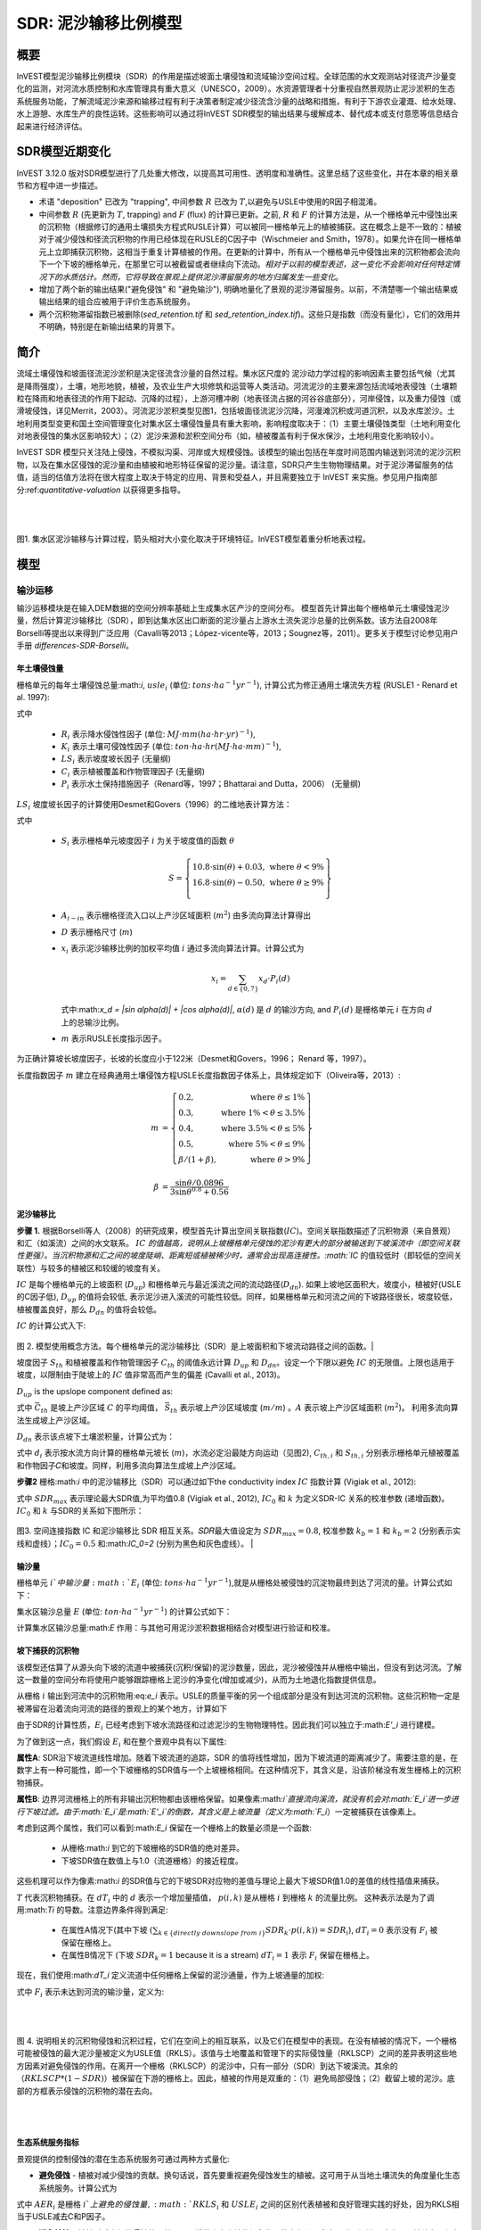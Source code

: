 ﻿.. _sdr:

****************************
SDR: 泥沙输移比例模型
****************************

概要
=======

InVEST模型泥沙输移比例模块（SDR）的作用是描述坡面土壤侵蚀和流域输沙空间过程。全球范围的水文观测站对径流产沙量变化的监测，对河流水质控制和水库管理具有重大意义（UNESCO，2009）。水资源管理者十分重视自然景观防止泥沙淤积的生态系统服务功能，了解流域泥沙来源和输移过程有利于决策者制定减少径流含沙量的战略和措施，有利于下游农业灌溉、给水处理、水上游憩、水库生产的良性运转。这些影响可以通过将InVEST SDR模型的输出结果与缓解成本、替代成本或支付意愿等信息结合起来进行经济评估。


SDR模型近期变化
===============================

InVEST 3.12.0 版对SDR模型进行了几处重大修改，以提高其可用性、透明度和准确性。这里总结了这些变化，并在本章的相关章节和方程中进一步描述。

* 术语 "deposition" 已改为 "trapping", 中间参数 :math:`R` 已改为 :math:`T`,以避免与USLE中使用的R因子相混淆。

* 中间参数 :math:`R` (先更新为 :math:`T`, trapping) and :math:`F` (flux) 的计算已更新。之前, :math:`R` 和 :math:`F` 的计算方法是，从一个栅格单元中侵蚀出来的沉积物（根据修订的通用土壤损失方程式RUSLE计算）可以被同一栅格单元上的植被捕获。这在概念上是不一致的：植被对于减少侵蚀和径流沉积物的作用已经体现在RUSLE的C因子中（Wischmeier and Smith，1978）。如果允许在同一栅格单元上立即捕获沉积物，这相当于重复计算植被的作用。在更新的计算中，所有从一个栅格单元中侵蚀出来的沉积物都会流向下一个下坡的栅格单元，在那里它可以被截留或者继续向下流动。*相对于以前的模型表述，这一变化不会影响对任何特定情况下的水质估计。然而，它将导致在景观上提供泥沙滞留服务的地方归属发生一些变化*。

* 增加了两个新的输出结果("避免侵蚀" 和 "避免输沙"), 明确地量化了景观的泥沙滞留服务。以前，不清楚哪一个输出结果或输出结果的组合应被用于评价生态系统服务。

* 两个沉积物滞留指数已被删除(*sed_retention.tif* 和 *sed_retention_index.tif*)。这些只是指数（而没有量化），它们的效用并不明确，特别是在新输出结果的背景下。


简介
============

流域土壤侵蚀和坡面径流泥沙淤积是决定径流含沙量的自然过程。集水区尺度的
泥沙动力学过程的影响因素主要包括气候（尤其是降雨强度），土壤，地形地貌，植被，及农业生产大坝修筑和运营等人类活动。河流泥沙的主要来源包括流域地表侵蚀（土壤颗粒在降雨和地表径流的作用下起动、沉降的过程），上游河槽冲刷（地表径流占据的河谷谷底部分），河岸侵蚀，以及重力侵蚀（或滑坡侵蚀，详见Merrit，2003）。河流泥沙淤积类型见图1，包括坡面径流泥沙沉降，河漫滩沉积或河道沉积，以及水库淤沙。土地利用类型变更和国土空间管理变化对集水区土壤侵蚀量具有重大影响，影响程度取决于：（1）主要土壤侵蚀类型（土地利用变化对地表侵蚀的集水区影响较大）；（2）泥沙来源和淤积空间分布（如，植被覆盖有利于保水保沙，土地利用变化影响较小）。

InVEST SDR 模型只关注陆上侵蚀，不模拟沟渠、河岸或大规模侵蚀。该模型的输出包括在年度时间范围内输送到河流的泥沙沉积物，以及在集水区侵蚀的泥沙量和由植被和地形特征保留的泥沙量。请注意，SDR只产生生物物理结果。对于泥沙滞留服务的估值，适当的估值方法将在很大程度上取决于特定的应用、背景和受益人，并且需要独立于 InVEST 来实施。参见用户指南部分:ref:`quantitative-valuation` 以获得更多指导。

|
|

.. figure:: ./sdr/sediment_budget.png

图1. 集水区泥沙输移与计算过程，箭头相对大小变化取决于环境特征。InVEST模型着重分析地表过程。


模型
=========

输沙运移
-----------------

输沙运移模块是在输入DEM数据的空间分辨率基础上生成集水区产沙的空间分布。
模型首先计算出每个栅格单元土壤侵蚀泥沙量，然后计算泥沙输移比（SDR），即到达集水区出口断面的泥沙量占上游水土流失泥沙总量的比例系数。该方法自2008年Borselli等提出以来得到广泛应用（Cavalli等2013；López-vicente等，2013；Sougnez等，2011）。更多关于模型讨论参见用户手册 `differences-SDR-Borselli`。



年土壤侵蚀量
^^^^^^^^^^^^^^^^

栅格单元的每年土壤侵蚀总量:math:`i`, :math:`usle_i` (单位: :math:`tons\cdot ha^{-1} yr^{-1}`), 计算公式为修正通用土壤流失方程 (RUSLE1 - Renard et al. 1997):

.. math:: usle_i=R_i\cdot K_i\cdot LS_i\cdot C_i\cdot P_i,
   :label: usle

式中

 * :math:`R_i` 表示降水侵蚀性因子 (单位: :math:`MJ\cdot mm (ha\cdot hr\cdot yr)^{-1})`,

 * :math:`K_i` 表示土壤可侵蚀性因子 (单位: :math:`ton\cdot ha\cdot hr (MJ\cdot ha\cdot mm)^{-1}`),

 * :math:`LS_i` 表示坡度坡长因子 (无量纲)

 * :math:`C_i` 表示植被覆盖和作物管理因子 (无量纲)

 * :math:`P_i` 表示水土保持措施因子（Renard等，1997；Bhattarai and Dutta，2006） (无量纲)

:math:`LS_i` 坡度坡长因子的计算使用Desmet和Govers（1996）的二维地表计算方法： 

.. math:: LS_i=S_i \frac{(A_{i-in}+D^2)^{m+1}-A_{i-in}^{m+1}}{D^{m+2}\cdot x_i^m\cdot (22.13)^m}
    :label: ls

式中

 * :math:`S_i` 表示栅格单元坡度因子 :math:`i` 为关于坡度值的函数 :math:`\theta`

   .. math::

      S = \left\{\begin{array}{lr}
        10.8\cdot\sin(\theta)+0.03, & \text{where } \theta < 9\% \\
        16.8\cdot\sin(\theta)-0.50, & \text{where } \theta \geq 9\% \\
        \end{array}\right\}


 * :math:`A_{i-in}` 表示栅格径流入口以上产沙区域面积 (:math:`m^2`) 由多流向算法计算得出

 * :math:`D` 表示栅格尺寸 (:math:`m`)

 * :math:`x_i` 表示泥沙输移比例的加权平均值 :math:`i` 通过多流向算法计算。计算公式为

   .. math:: x_i = \sum_{d\in{\{0,7\}}} x_d\cdot P_i(d)

   式中:math:`x_d = |\sin \alpha(d)| + |\cos \alpha(d)|`, :math:`\alpha(d)` 是 :math:`d` 的输沙方向, and :math:`P_i(d)` 是栅格单元 :math:`i` 在方向 :math:`d` 上的总输沙比例。

 * :math:`m` 表示RUSLE长度指示因子。


为正确计算坡长坡度因子，长坡的长度应小于122米（Desmet和Govers，1996；
Renard 等，1997）。

长度指数因子 :math:`m` 建立在经典通用土壤侵蚀方程USLE长度指数因子体系上，具体规定如下（Oliveira等，2013）:

.. math::

   \begin{align*}
   m &=  \left\{\begin{array}{lr}
      0.2, & \text{where } \theta \leq 1\% \\
      0.3, & \text{where } 1\% < \theta \leq 3.5\% \\
      0.4, & \text{where } 3.5\% < \theta \leq 5\% \\
      0.5, & \text{where } 5\% < \theta \leq 9\% \\
      \beta / (1 + \beta), & \text{where } \theta > 9\%
   \end{array}\right\} \\
   \\
   \beta &= \frac{\sin\theta / 0.0896}{3\sin\theta^{0.8} + 0.56}
   \end{align*}

泥沙输移比
^^^^^^^^^^^^^^^^^^^^^^^

**步骤 1.** 根据Borselli等人（2008）的研究成果，模型首先计算出空间关联指数(:math:`IC`)。空间关联指数描述了沉积物源（来自景观）和汇（如溪流）之间的水文联系。 :math:`IC` `的值越高，说明从上坡栅格单元侵蚀的泥沙有更大的部分被输送到下坡溪流中（即空间关联性更强）。当沉积物源和汇之间的坡度陡峭、距离短或植被稀少时，通常会出现高连接性。:math:`IC` 的值较低时（即较低的空间关联性）与较多的植被区和较缓的坡度有关。

:math:`IC` 是每个栅格单元的上坡面积 (:math:`D_{up}`) 和栅格单元与最近溪流之间的流动路径(:math:`D_{dn}`). 如果上坡地区面积大，坡度小，植被好(USLE的C因子低), :math:`D_{up}` 的值将会较低, 表示泥沙进入溪流的可能性较低。同样，如果栅格单元和河流之间的下坡路径很长，坡度较低，植被覆盖良好，那么 :math:`D_{dn}` 的值将会较低。

:math:`IC` 的计算公式入下:

.. math:: IC=\log_{10} \left(\frac{D_{up}}{D_{dn}}\right)
    :label: ic

.. figure:: ./sdr/connectivity_diagram.png

图 2. 模型使用概念方法。每个栅格单元的泥沙输移比（SDR）是上坡面积和下坡流动路径之间的函数。|

坡度因子 :math:`S_{th}` 和植被覆盖和作物管理因子 :math:`C_{th}` 的阈值永远计算 :math:`D_{up}` 和 :math:`D_{dn}`。设定一个下限以避免 :math:`IC` 的无限值。上限也适用于坡度，以限制由于陡坡上的 :math:`IC` 值非常高而产生的偏差 (Cavalli et al., 2013)。

.. math::
   :label: threshold_slope

   S_{th} = \left\{\begin{array}{lr}
        0.005, &\text{for } S<0.005\\
        S,     &\text{for } 0.005\leq S\leq 1\\
        1,     &\text{for } S>1
        \end{array}\right\}

.. math::
   :label: threshold_c

   C_{th} = \left\{\begin{array}{lr}
        0.001, & \text{for } C<0.001\\
        C,     & \text{otherwise}\\
        \end{array}\right\}

:math:`D_{up}` is the upslope component defined as:

.. math:: D_{up}=\bar{C}_{th}\bar{S}_{th}\sqrt{A}
    :label: d_up

式中 :math:`\bar{C}_{th}` 是坡上产沙区域 :math:`C` 的平均阈值， :math:`\bar{S}_{th}` 表示坡上产沙区域坡度 (:math:`m/m`) 。:math:`A` 表示坡上产沙区域面积 (:math:`m^2`)。 利用多流向算法生成坡上产沙区域。

:math:`D_{dn}` 表示该点坡下土壤淤积量，计算公式为：

.. math:: D_{dn}=\sum_i\frac{d_i}{C_{th, i} S_{th,i}}
    :label: d_dn

式中 :math:`d_i` 表示按水流方向计算的栅格单元坡长 (:math:`m`)，水流必定沿最陡方向运动（见图2), :math:`C_{th, i}` 和 :math:`S_{th, i}` 分别表示栅格单元植被覆盖和作物因子𝐶和坡度。同样，利用多流向算法生成坡上产沙区域。

**步骤2** 栅格:math:`i` 中的泥沙输移比（SDR）可以通过如下the conductivity index :math:`IC` 指数计算 (Vigiak et al., 2012):

.. math:: SDR_i = \frac{SDR_{max}}{1+\exp\left(\frac{IC_0-IC_i}{k}\right)}
    :label: sdr

式中 :math:`SDR_{max}` 表示理论最大SDR值,为平均值0.8 (Vigiak et al., 2012), :math:`IC_0` 和 :math:`k` 为定义SDR-IC 关系的校准参数 (递增函数)。 :math:`IC_0` 和 :math:`k` 与SDR的关系如下图所示：

.. figure:: ./sdr/ic0_k_effect.png

图3. 空间连接指数 IC 和泥沙输移比 SDR 相互关系。𝑆𝐷𝑅最大值设定为 :math:`SDR_{max}=0.8`, 校准参数 :math:`k_b=1` 和 :math:`k_b=2` (分别表示实线和虚线）；:math:`IC_0=0.5` 和:math:`IC_0=2` (分别为黑色和灰色虚线）。
|

输沙量
^^^^^^^^^^^^^^^

栅格单元 :math:`i`中输沙量 :math:`E_i` (单位: :math:`tons\cdot ha^{-1} yr^{-1}`),就是从栅格处被侵蚀的沉淀物最终到达了河流的量。计算公式如下：

.. math:: E_i=usle_i\cdot SDR_i
    :label: e_i

集水区输沙总量 :math:`E` (单位: :math:`ton\cdot ha^{-1} yr^{-1}`) 的计算公式如下：

.. math:: E=\sum_i E_i
    :label: e

计算集水区输沙总量:math:`E` 作用：与其他可用泥沙淤积数据相结合对模型进行验证和校准。

坡下捕获的沉积物
^^^^^^^^^^^^^^^^^^^^^^^^^^^

该模型还估算了从源头向下坡的流道中被捕获(沉积/保留)的泥沙数量，因此，泥沙被侵蚀并从栅格中输出，但没有到达河流。了解这一数量的空间分布将使用户能够跟踪栅格上泥沙的净变化(增加或减少)，从而为土地退化指数提供信息。

从栅格 :math:`i` 输出到河流中的沉积物用:eq:`e_i` 表示。USLE的质量平衡的另一个组成部分是没有到达河流的沉积物。这些沉积物一定是被滞留在沿着流向河流的路径的景观上的某个地方，计算如下

.. math:: E'_i=usle_i (1-SDR_i)
    :label: eprime

由于SDR的计算性质，:math:`E_i` 已经考虑到下坡水流路径和过滤泥沙的生物物理特性。因此我们可以独立于:math:`E'_i` 进行建模。

为了做到这一点，我们假设 :math:`E_i` 和在整个景观中具有以下属性:

**属性A**: SDR沿下坡流道线性增加。随着下坡流道的追踪，SDR 的值将线性增加，因为下坡流道的距离减少了。需要注意的是，在数字上有一种可能性，即一个下坡栅格的SDR值与一个上坡栅格相同。在这种情况下，其含义是，沿该阶梯没有发生栅格上的沉积物捕获。

**属性B**: 边界河流栅格上的所有非输出沉积物都由该栅格保留。如果像素:math:`i`直接流向溪流，就没有机会对:math:`E_i`进一步进行下坡过滤。由于:math:`E_i`是:math:`E'_i`的倒数，其含义是上坡流量（定义为:math:`F_i`）一定被捕获在该像素上。

考虑到这两个属性，我们可以看到:math:`E_i` 保留在一个栅格上的数量必须是一个函数:

 * 从栅格:math:`i` 到它的下坡栅格的SDR值的绝对差异。
 * 下坡SDR值在数值上与1.0（流道栅格）的接近程度。

这些机理可以作为像素:math:`i` 的SDR值与它的下坡SDR对应物的差值与理论上最大下坡SDR值1.0的差值的线性插值来捕获。

.. math:: dT_i=\frac{\left(\sum_{k \in \{directly\ downslope\ from\ i\}}SDR_k\cdot p(i,k)\right) - SDR_i}{1.0-SDR_i}
    :label: dti

:math:`T` 代表沉积物捕获。在 :math:`dT_i` 中的 :math:`d` 表示一个增加量插值， :math:`p(i,k)` 是从栅格 :math:`i` 到栅格 :math:`k` 的流量比例。 这种表示法是为了调用:math:`Ti` 的导数。注意边界条件得到满足:

 * 在属性A情况下(其中下坡 :math:`\left(\sum_{k \in \{directly\ downslope\ from\ i\}}SDR_k\cdot p(i,k)\right)=SDR_i`), :math:`dT_i=0` 表示没有 :math:`F_i` 被保留在栅格上。
 * 在属性B情况下 (下坡 :math:`SDR_k=1` because it is a stream) :math:`dT_i=1` 表示 :math:`F_i` 保留在栅格上。

现在，我们使用:math:`dT_i` 定义流道中任何栅格上保留的泥沙通量，作为上坡通量的加权:

.. math:: T_i=dT_i\cdot\left(\sum_{j\in\{pixels\ that\ drain\ to\ i\}}F_j \cdot p(i,j)\right)
    :label: ti

式中 :math:`F_i` 表示未达到河流的输沙量，定义为:

.. math:: F_i=(1-dT_i)\cdot(\left(\sum_{j\in\{pixels\ that\ drain\ to\ i\}} F_j \cdot p(i,j)\right) + E'_i)
    :label: fi

|  
|  

.. figure:: ./sdr/SDR_connectivity_indices.png
   :scale: 25 %

图 4. 说明相关的沉积物侵蚀和沉积过程，它们在空间上的相互联系，以及它们在模型中的表现。在没有植被的情况下，一个栅格可能被侵蚀的最大泥沙量被定义为USLE值（RKLS）。该值与土地覆盖和管理下的实际侵蚀量（RKLSCP）之间的差异表明这些地方因素对避免侵蚀的作用。在离开一个栅格（RKLSCP）的泥沙中，只有一部分（SDR）到达下坡溪流。其余的（:math:`RKLSCP*(1-SDR)`）被保留在下游的栅格上。因此，植被的作用是双重的：（1）避免局部侵蚀；（2）截留上坡的泥沙。底部的方框表示侵蚀的沉积物的潜在去向。

|  
|  

生态系统服务指标
^^^^^^^^^^^^^^^^^^^^^^^^^^^^

景观提供的控制侵蚀的潜在生态系统服务可通过两种方式量化: 

* **避免侵蚀** - 植被对减少侵蚀的贡献。换句话说，首先要重视避免侵蚀发生的植被。这可用于从当地土壤流失的角度量化生态系统服务。计算公式为

.. math:: AER_i = RKLS_i - USLE_i
    :label: aer_i

式中 :math:`AER_i` 是栅格 :math:`i`上避免的侵蚀量, :math:`RKLS_i` 和 :math:`USLE_i` 之间的区别代表植被和良好管理实践的好处，因为RKLS相当于USLE减去C和P因子。

* **避免输沙** - 植被对减少栅格侵蚀的贡献，以及捕获来自上坡的沉积物，使它们都不会向下进入河流。这也可以被认为是保留在栅格上的总沉积物。*避免输沙* 表示从下游角度考虑生态系统服务，计算为

.. math:: AEX_i = (RKLS_i - USLE_i) \cdot SDR_i + T_i
    :label: aex_i

式中 :math:`AEX_i` 是该栅格提供的总泥沙沉积量，包括栅格内侵蚀源和上坡侵蚀源。通过滞留这些沉积物，它有助于减少流向河流的沉积物。与*避免侵蚀*一样， :math:`RKLS_i` 和:math:`USLE_i` 之间的差异表示植被和良好管理实践的好处，并将其乘以泥沙输送比:math:`SDR_i` 量化了未进入河流的侵蚀量。最后，:math:`T_i` 是被滞留在栅格上的上坡沉积物量，也防止它进入河流。

有关这些指标的更多信息，请参见以下部分：ref:`evaluating_sed_ret_services`.


可选排水层
^^^^^^^^^^^^^^^^^^^^^^^^^^^^^^^^^^^
模型的径流分布是计算的径流图层和输入排水层(如果提供)的联合。
该模型通过阈值流量累积(TFA)值对流量累积栅格(**flow_accumulation.tif**)进行阈值处理，计算出一个径流图层(**stream.tif**): 


  .. math::
     :label: sdr_stream

     stream_{TFA,i} = \left\{\begin{array}{lr}
          1, & \text{if } flow\_accum_{i} \geq TFA \\
          0,     & \text{otherwise} \\
          \end{array}\right\}

如果提供了可选排水层，则模型包含它 (**stream_and_drainage.tif**):

  .. math:: stream_{drainage,i} = stream_{TFA,i} \text{  OR  } stream_{input,i}
     :label: stream_and_drainage

最终图层(:math:`stream_{TFA}`, 或 :math:`stream_{drainage}` 如果提供了可选排水层) 用于确定 :math:`d_i` (到河流的距离) 用于SDR计算。

受交通道路影响，天然河道有可能被迫改道，这些区域由地形地貌决定的空间连
接指数不能反映真实情况。比如，城市和道路附近的泥沙可能大多数会被降雨带进河道。可选的排水层表示与径流输沙相关的交通道路栅格，无论其具体位置（如，与水系的距离）。排水层栅格的处理方式同水系栅格图一致；即输沙运移过程在排水层停止，相应淤积的产沙量纳入输沙总量计算。

.. _sdr_defined_area:

指定产沙区域
^^^^^^^^^^^^^^^^^^^^^^^

SDR和其他几个模型输出是根据到河流的距离 (:math:`d_i`)定义的。因此，这些输出仅定义为流向地图上的河流的栅格(因此在河流的分水岭内)。没有引流到任何河流的栅格将在这些输出中具有NoData值。受影响的输出文件为: **d_dn.tif**, **ic.tif**, **e_prime.tif**, **sdr_factor.tif**, **sediment_deposition.tif**, **avoided_erosion.tif**, and **sed_export.tif**.

如果在这些输出中看到无法用输入中缺失的数据解释的NoData区域，很可能是因为它们在水文上没有与地图上的河流相连。如果您的DEM有错误，或地图边界没有扩展到足够远的范围以包括该流域的河流，或者如果您的阈值流量累积值过高，无法识别河流，就可能发生这种情况。您可以通过检查中间输出**what_drains_to_stream.tif**来确认这一点，该输出指示哪些栅格是河流。检查输出(**stream.tif**)，并确保它与现实世界中的河流尽可能紧密地对齐。有关更多信息，请参见本用户指南的:ref:`working-with-the-DEM` 部分。

**示例:** 下面是一个例子，说明阈值流量积累对确定范围的影响，在一个有多个流域，但在水文上没有连接的地区。在地图区域内，你可以看到一个从西北流向东南的连通的溪流网络，以及沿着地图右侧被切断的3条溪流。在下面的示例映射中，顶部显示河流(**stream.tif** 来自SDR的输出)，而底部显示SDR (**sdr_factor.tif**)。

在左列中，TFA值为100，表示左下和右上流域都存在河流。SDR栅格在所有定义输入的地方都有定义，除了右边缘的一小块不引流到任何流之外。

在右列中，TFA值为1000，右上角的分水岭中根本没有任何河流。因此，该分水岭中的像素不会引流到任何流，相应的SDR栅格在该区域中是未定义的(nas values of NoData)。

.. figure:: ./sdr/example_different_tfa_effects.png
   :scale: 50 %

图 5. 阈值流量累积参数对输出映射范围影响的示例。


限制
-----------

 * 模型使用通用土壤流失方程USLE（Renard等，1997）。USLE方程应用范围广 泛，其坡度因子计算预测建立在缓坡资料上，主要用来预测不同作物系统的片 蚀、沟蚀和沟间侵蚀而不能用来预测沟谷侵蚀，河岸侵蚀和重力侵蚀。Wilkinson 等（2014）对沟谷侵蚀和河岸侵蚀做了详细描述，并提供了可行的建模方法。大规模移动(滑坡)没有在模型中表示，但在某些地区或在某些土地使用变化(如道路建设)下，可能是一个重要的来源。

 * 推论一：对生态系统服务（及所有后效评价）的影响评价应当包括模型中不同 泥沙来源占泥沙收支平衡的相对比例(详见 :ref:`evaluating_sed_ret_services`).

 * 推论二： USLE方程作为针对美国地区土壤流失的经验公式，诸多研究案例证 明其在其他地区适用范围有限——即便是只针对片蚀和沟蚀（REF）。根据当地 实际情况，用户可以结合区域研究成果，通过适当调整R因子，K因子，C因子，P因子取值，修正模型土壤流失方程（Sougnez等，2011）

 * 模型结果受非物理参数k和IC0影响很大。许多关于InVEST模型使用的建模方法的最新研究（Cavalli等，2013；Lopez-vicente等，2013 Sougnez等，2011；Vigiak等，2012）提供了该参数的设置指导，但进行模型结果绝对值分析时，用户应该了解这个限制因素。

 * 使用简化模型和较少参数进行分析时，输出结果受大多数输入指标的影响非常 大。因在USLE方程的经验参数误差会对预测结果有很大影响。建议使用模型 敏感性分析，以便查明输入参数的置信区间如何影响研究结论。

.. _differences-SDR-Borselli:

InVEST泥沙输移比模型对Borselli等（2008）方法的改进
------------------------------------------------------------------------------------------------------

该InVEST的泥沙输移比 SDR模型基于水文过程空间联系过程概念， Borselli等人（2012）为此提出了相关参数。该方法优点是：所需参数较少，能够使用全球已有数据，且为空间直观描述。在对比研究中，Vigiak等（2012）认为该方法具有以下特点："（1）预测产沙过程的巨大进步，（2）易于实现和推广，（3）各尺度相互独立，（4）能够使用公式描述景观变量和地形学与沉积学空间联系概念之间的关系"。该方法也适用于预测土地利用变化影响（Jamshidi等，2013）。

InVEST模型和Borselli模型的主要区别如下： 

 * USLE方程的C因子作为权重系数（其它研究使用不同公式，例如，基于高分辨 率DEM数据的粗糙度指数（Cavalli等，2013））。

 * Borselli等使用的:math:`SDR_{max}` 参数设置为默认值0.8，以减少参数数量。Vigiak等（2012）提出:math:`SDR_{max}` 最大值应定义为比粗砂更细的表土土壤颗粒粒径(<1 mm)。

.. _evaluating_sed_ret_services:

生态系统减少泥沙淤积服务评价
======================================

生态系统减少泥沙淤积服务
---------------------------

为了评估你感兴趣地区的减少泥沙淤积服务，提供了两项结果: 

* **避免侵蚀** (avoided_erosion.tif) - 植被对减少侵蚀的贡献。换句话说，首先要重视不允许侵蚀发生的植被。这从当地土壤流失的角度表明了生态系统服务，例如，在表土保持很重要的农业地区。

* **避免输沙** (avoided_export.tif) - 植被对避免侵蚀的贡献，以及对来自上坡的沉积物的捕获，使它们都不会向下坡进入河流。这也可以被认为是保留在栅格上的总沉积物。*避免输沙* 表示从下游用水用户的角度来看的生态系统服务，他们将受益于将沉积物排除在他们用于饮用、水力发电或其他用途的河流之外。

*avoided_erosion.tif* 和 *avoided_export.tif* 指标可用于识别景观中捕获/保留泥沙的地方，这些地方支持当地土壤资源和下游水质。这些信息可以告知保护工作的重点在哪里，这样这些服务就可以保留到未来。然而，重要的是要注意，更多的侵蚀将保留在产生更多侵蚀的地方。因此，单纯地关注保护高保留区并不一定能解决首先产生侵蚀的地方。*USLE.tif* 输出可以通过显示流域中土壤流失最多的地方来补充这一点；*sed_export.tif* 输出显示了哪些区域向河流贡献了最多的泥沙。这些地点可能有助于目标恢复或改善土地管理。

如果您有与当前条件比较的场景，您也可以通过取场景与当前条件之间的泥沙*export*差来量化减少泥沙淤积服务。基于土地覆盖/气候等的变化，它量化了侵蚀到达河流的差异。这提供了一种评估下游用途(如水库和饮用水)影响的方法。

度量泥沙输移变化对人类福祉的生物物理学影响很大程度上取决于决策环境。土壤侵蚀，悬浮泥沙含量和泥沙沉积对同一小流域的不同人类群体可能同时产生积极和消极影响（Keeler等，2012）。举例来说： 

 * 水分和养分容持能力降低，导致土壤肥力下降
 * 市政饮用水供应的水处理成本提高
 * 湖水浑浊，景观娱乐价值降低
 * 总悬浮固体增加，影响人类健康和水生生物种群的分布
 * 水库淤泥，水电减产，清淤和管理成本增加减
 * 海港泥沙淤积，要求相应防淤减淤措施以维护港口功能

评估这项服务需要在景观中找到相关受益者，并将他们与有助于避免侵蚀或避免出口(或改变泥沙出口)的地方联系起来。举个例子，对于点受益者，如饮用水提取，一种方法是创建排水到该点位置的分水岭(使用:ref:`delineateit` 这样的工具)，然后在该分水岭内对避免的输出输出栅格(或泥沙输出的变化，如果使用场景)进行相加。参见Mandle等人(2015)和Mandle等人(2017)的两个使用这种方法的例子。

.. _quantitative-valuation:

定量评估
----------------------

关于为任何服务分配货币价值的一个重要注意事项是，估值应该只在经过校准和验证的模型输出上进行。否则，就不知道模型如何很好地表示感兴趣的区域，这可能导致对准确值的错误表示。如果没有对模型进行校准，就只能使用相对结果(如增加10%)，而不能使用绝对值(如1523吨，4.29万美元)。有关灵敏度测试和校准的更多信息，请参见下面章节:ref:`comparison_with_observations` 。


小流域尺度的泥沙滞留
^^^^^^^^^^^^^^^^^^^^^^^^^^^^^^^^^^^^^^^^^^^^

从估值的角度来看，一个重要的指标是不同场景的留存或输出的差异。对于泥沙滞留服务的定量评估，该模型提供了关于泥沙滞留在景观上的位置的空间信息，表明哪些区域从上坡滞留泥沙，并阻止其流入河流。同样，不同用户提供的场景提供的留沙量可以通过取场景和基线之间的输沙量差来与基线条件(或彼此)进行比较。出口的这种变化可以表示由于情景中所反映的可能的未来而导致的泥沙保留服务的变化。根据具体情况，这些留存结果可以按单一价值或非单一价值进行评估——关于评估方法的更多信息，请参阅下面的章节。

其他泥沙主要来源和淤积
^^^^^^^^^^^^^^^^^^^^^^^^^^^^^^^^^^^^^^^^

如模型适用范围所述，输沙量价值量评价分析中应当考虑其他泥沙来源和淤积情况（切沟侵蚀，河岸侵蚀和重力侵蚀）。某些生态系统中，其他来源的泥沙可能对坡面侵蚀过程有较大影响，但对最终汇入径流中的泥沙量影响不大。换句话说，如果两种情景的产沙量差别为50%，而沟蚀/沟间侵蚀占侵蚀总量的60%，那么避免水库泥沙淤积实际服务价值变化量为30%。

计算泥沙输移总量的复杂情况之一是气候条件和土地利用方式变化导致降雨时洪
峰流量变化，及其由此带来的沟蚀和河岸侵蚀程度变化。由于其他泥沙来源的变化幅度受地表状况影响相当大，因此其侵蚀发展方向同坡面侵蚀基本一致：水流较大导致更大的泥沙坡面运移，加剧沟道侵蚀和河岸侵蚀。因此，在进行不同情境对比时，绝对变化可以作为对特定的气候类型和土地利用变化总体影响评价下限。

:ref:`sdr_appendix2` 列出了模型中其他泥沙来源和淤积。

保沙使其不进入水库的价值和支付意愿方法 
^^^^^^^^^^^^^^^^^^^^^^^^^^^^^^^^^^^^^^^^^^^^^^^^^^^^^^^^^^^^^^^^^^^^^^^^^^^^^

如果使用较合理的清淤费用估算法或成本重置法，许多生态系统服务影响特别是泥沙淤积影响评价相对简单。在这种情况下，假定利益相关者可能支付的成本是泥沙生物物理参数的函数（如，悬浮沉积物的清淤处理成本更高）。但同时应当认识到，清淤费用估算方法或成本重置法建立在采取清淤措施对管理者是经济的假设前提下。例如，如果水库经营者认为泥沙沉积减少库容导致的经济损失小于疏浚泥沙沉积支付的费用，就不应当将全部沉积泥沙纳入疏浚单位成本计算。与之类似的还有饮用水供应影响计算，水体中悬浮沉积物增加必然导致水处理成本上升，或者需要使用替代水处理技术，由于清淤可以避免这类成本，应当算作泥沙清淤的经济效益。然而在某些背景下，私人用水者可以决定能够接受的河道泥沙含量比例，该比例以下不用产生额外水资源处理费用。这些私人用水者的经济条件可能较差，如果不支付处理费用，其经济损失上限可以使用成本重置法，而经
济损失与实际财政支出变化没有直接联系，这将进一步增加价值和支付意愿分析的复杂性。

注意事项：这种确定极限参数的方法完全能够满足初步评估不同经济收益来源重
要性的需求，也就是说使用最昂贵的方法对分析结果没有显著影响，因此没有必要使用改进的更详细的分析方法，如支付意愿调查法（消费者），或净收益变化评价（生产者）。但如果泥沙影响较大时，而相关行为人也并非必需采取减淤活动，应当使用支付意愿概念框架。现有的技术介绍，参考http://ecosystemvaluation.org/dollar_based.htm.

时间因素
^^^^^^^^^^^^^^^^^^^

经济和金融分析通常还是用多种折现方式体现货币、收益和资源利用的时间价值。 ―按最小计算‖的未来收益和成本比直接使用单签收益和成本的结果更精
确。使用经济和金融分析方法进行计算式还应当注意，SDR模型代表稳定状态条件下的影响，包括两层含义：第一，用户应当认识到进行影响评价时，收益需要一定时间才能达到稳定状态，而成本一直保持稳定状态；第二，使用年平均值表示如果涉及短期非线性成本或收益函数时，应当进行结果转化（有条件情况下），或将InVEST模型输出结果同其他统计分析相比较，表示重要的年内和年际变化。

数据需求
==========

.. note:: *所有空间输入必须具有完全相同的投影坐标系* (以米为单位), *而不是* 地理坐标系 (以度为单位).

.. note:: 栅格输入可能有不同的栅格大小，它们将被重新采样以匹配DEM的栅格大小。因此，所有模型结果都将具有与DEM相同的栅格大小。

.. - :investspec:`sdr.sdr workspace_dir`

.. - :investspec:`sdr.sdr results_suffix`

.. - :investspec:`sdr.sdr dem_path` 每个栅格单元对应一个高程值的GIS栅格数据集。加载的DEM数据应经过填洼，有研究区水文地质图条件下应进行流向分析和修正。为保证流向准确性，DEM数据范围应大于研究区范围。有关更多信息，请参见本用户指南的:ref:`working-with-the-DEM`。

.. - :investspec:`sdr.sdr erosivity_path` 暴雨的强度和持续时间越大，侵蚀潜力越大。

.. - :investspec:`sdr.sdr erodibility_path`

.. - :investspec:`sdr.sdr lulc_path`

.. - :investspec:`sdr.sdr watersheds_path`

..   Field:

..   - :investspec:`sdr.sdr watersheds_path.fields.ws_id`

.. - :investspec:`sdr.sdr biophysical_table_path`

..   Columns:

..   - :investspec:`sdr.sdr biophysical_table_path.columns.lucode`
..   - :investspec:`sdr.sdr biophysical_table_path.columns.usle_c`
..   - :investspec:`sdr.sdr biophysical_table_path.columns.usle_p`

.. - :investspec:`sdr.sdr threshold_flow_accumulation` 这个阈值直接影响到水文连通性的表达和泥沙输出结果:当水流路径到达河流时，泥沙截留停止，假设输出的泥沙到达汇水出口。仔细选择这个值是很重要的，这样建模的流才会尽可能接近现实。更多信息见 :ref:`sdr_appendix1` and :ref:`working-with-the-DEM` 。

.. - :investspec:`sdr.sdr k_param` This is :math:`k` in equation :eq:`sdr`. Default value: 2.
.. - :investspec:`sdr.sdr ic_0_param` This is :math:`IC_0` in equation :eq:`sdr`. Default value: 0.5.

.. - :investspec:`sdr.sdr sdr_max` This is :math:`SDR_{max}` in equation :eq:`sdr`. 栅格最大泥沙输移比由土壤质地决定。更确切地说，是指小于粗砂的表土土壤颗粒粒径（1000 𝜇m；Vigiak等，2012）。进一步分析中，该参数用于模型校准。默认值设为0.8。

.. - :investspec:`sdr.sdr l_max` Values of :math:`L` 超过这个值的将被阈值设置为默认值，它的默认值是122，但文献中的合理值将其置于122-333之间，参见Desmet和Govers, 1996和Renard等人，1997。

.. - :investspec:`sdr.sdr drainage_path` 表示通过工程设施与河流相连的栅格（如道路，排水管道等）。径流向水系移动过程中在这些"工程连接"栅格结束。


运行结果
--------------------
输出栅格的分辨率将与作为输入提供的DEM的分辨率相同。

* **[工作空间]** 文件夹:

    * **日志文件**: 模型每运行一次，输出文件夹（output）会自动生成一个txt文件。日志文件保存该次模型运行相关参数，并根据服务器，日期和时间，后缀命名。当与NatCap联系关于模型运行中的错误时，请包括参数日志。

    * **rkls.tif** (类型: 栅格; 单位: 吨/栅格单元): 未使用RKLS方程的C、P因子修正的现状土地利用类型每栅格单元潜在土壤侵蚀总量，等于裸地的土壤侵蚀量。

    * **sed_export.tif** (类型: 栅格; 单位: 吨/栅格单元): 从栅格单元进入河道的土壤侵蚀总量。 (Eq. :eq:`e_i`)

    * **sediment_deposition.tif** (类型: 栅格; 单位: 吨/栅格单元): 由于捕获的结果，上坡沉积在栅格中的沉积物总量(Eq. :eq:`ti`)

    * **stream.tif** (类型:栅格): 使用流量方向和流量累积(DEM和阈值流量累积)创建的河流网络。值1表示河流，值0表示非河流像素。将此层与现实世界的河流图进行比较，并调整阈值流累积，使该图与现实世界的流尽可能接近。更多信息参见 :ref:`working-with-the-DEM` 。

    * **stream_and_drainage.tif** (类型: 栅格): I如果提供了排水层，该栅格是该层与计算的流层的联合(Eq. :eq:`stream_and_drainage`). 值1表示河流，值0表示非河流像素。 

    * **usle.tif** (类型: 栅格; 单位: 吨/栅格单元): 根据USLE方程计算的现状土地利用类型每栅格单元潜在土壤侵蚀总量。 (Eq. :eq:`usle`)

    * **avoided_erosion.tif** (类型: 栅格; 单位: 吨/栅格单元): 植被对防止土壤侵蚀的贡献。 (Eq. :eq:`aer_i`)

    * **avoided_export.tif** (类型: 栅格; 单位: 吨/栅格单元): 植被对防止侵蚀进入河流所作的贡献这结合了局部/栅格上的沉积物保留和来自栅格上坡的侵蚀捕获。 (Eq. :eq:`aex_i`)

    * **watershed_results_sdr.shp**: 每个小流域生物物理参数表，相关字段如下：

        * **sed_export** (单位: 吨/流域): 每个小流域进入河道泥沙总量。应当与小流域出口沉沙量观测值相比较。小流域水文状况资料和片蚀贡献率有利于模型修正和校准。 (Eq. :eq:`e` 在流域面积上计算总和)

        * **usle_tot** (单位: 吨/流域): 根据USLE方程计算的每个小流域栅格单元潜在土壤侵蚀总量。 (Sum of USLE from :eq:`usle` over the watershed area)

        * **avoid_exp** (单位: 吨/流域): 流域内避免输出的总和。 (Sum of :math:`AEX_i` from :eq:`aex_i` over the watershed area)

        * **avoid_eros** (单位: 吨/流域): 流域内避免局部侵蚀的总和 (Sum of :math:`AER_i` from :eq:`aer_i` over the watershed area)

        * **sed_dep** (单位: 吨/流域): 在每个流域中，未进入河流的沉积物的总量。(Sum of :math:`T_i` from :eq:`ti` over the watershed area)

* **[Workspace]\\intermediate_outputs** folder:

    * **cp.tif**: :math:`C\cdot P` factor (Eq. :eq:`usle`), 通过生物物理表中的 *usle_c* 和 *usle_p* 映射到LULC 栅格上得到

    * **d_dn.tif**: 连通性指数的下坡系数 (Eq. :eq:`d_dn`)

    * **d_up.tif**: 连通性指数的上坡因子(Eq. :eq:`d_up`)

    * **e_prime.tif**: 沉积物下坡沉积，从一个给定的栅格没有到达河流的沉积物的数量 (Eq. :eq:`eprime`)

    * **f.tif**: 未到达河流的泥沙通量(Eq. :eq:`fi`)

    * **flow_accumulation.tif**: 流量积累，源于流向

    * **flow_direction.tif**: MFD流向。注意:不能直接解释栅格值。每个32位数由8个4位数组成。每个4位数字表示流入八个相邻栅格中的一个的流量比例。

    * **ic.tif**: 连通性指数(Eq. :eq:`ic`)

    * **ls.tif**: USLE的LS因子(Eq. :eq:`ls`)

    * **pit_filled_dem.tif**: 填洼后的DEM 

    * **s_accumulation.tif**: 由阈值斜率加权的流量累积。用于计算 *s_bar*.

    * **s_bar.tif**: 上坡贡献面积的平均阈值坡度 (:math:`\bar{S}_{th}` in eq. :eq:`d_up`)

    * **s_inverse.tif**: 阈值斜率的倒数(:math:`1/S_{th}` in eq. :eq:`d_dn`)

    * **sdr_factor.tif**: 泥沙输移比 (Eq. :eq:`sdr`)

    * **slope.tif**: 坡度以弧度为单位，由填洼DEM计算

    * **slope_threshold.tif**: 以弧度为单位的斜率，阈值不小于0.005，不大于1 (eq. :eq:`threshold_slope`)

    * **w_threshold.tif**: 覆盖管理因子阈值不小于0.001 (eq. :eq:`threshold_c`)

    * **w_accumulation.tif**: 由阈值覆盖管理因子加权的流量累积。用于计算 *w_bar*.

    * **w_bar.tif**: 上坡贡献面积的平均阈值覆盖管理因子 (:math:`\bar{C}_{th}` in eq. :eq:`d_up`)

    * **w.tif**: 通过将生物物理表中的*usle_c*映射到LULC栅格得到的覆盖管理因子

    * **what_drains_to_stream.tif**: 将栅格引到河流的映射。值为1意味着至少有一些来自该栅格的流到**stream.tif**中的河流中。值为0意味着它根本不会被流到**stream.tif**中的任何河流。

    * **weighted_avg_aspect.tif**: 按流向加权的平均相位 (:math:`x` in eq. :eq:`ls`)

    * **ws_inverse.tif**: 阈值覆盖管理系数的倒数乘以阈值斜率 (:math:`1/(C_{th} \cdot S_{th})` in eq. :eq:`d_dn`)

.. _comparison_with_observations:

模型预测与实际监测值比较
----------------------------

模型预测的产沙量(*sed_export.tif* 和*sed_export*)可与实测结果进行比较。应当采用水库泥沙淤积量计算，以及悬浮固体（TSS）总量或河流混浊度的时间序
列分析的方式，比较模型估计产沙量（sed_export）与水文站点观测值。使用水库泥沙淤积量进行比较时，衡量指标单位和InVEST模型一致（吨/年）。使用时间序列分析时，径流集中产沙数据应转换为全年均匀产沙数据（使用LOADEST和FLUX32可以实现该转换）。用于模型验证的泥沙加载时间序列应跨度相当长(最好至少10年)，以减弱年际变化的影响。时间序列也应该在一年中相对完整(没有明显的季节性数据空白)，以确保与全年总负载进行比较。

较大河流产沙量的全球数据集可从FAO网站获得: http://www.fao.org/nr/water/aquastat/sediment/index.stm
除此之外，全球产沙模型可用于
较大集水区的产沙量计算。相关文献综述参阅de Vente等(2013)。

对比SDR模型的预测结果的注意事项：进行预测值和观测值的比较时，请注意模
型仅代表沟蚀和沟间侵蚀，如简介中描述，泥沙输移计算应当还包括其他三种泥沙来源：切沟侵蚀，河岸侵蚀和重力侵蚀。应当明确上述特定侵蚀过程对给定流域景观的相对重要性，以确保模型分析结果符合实际情况。

如果在分析区域的河流上有水坝，它们就有可能保留泥沙，这样泥沙就不会到达研究区域的出口。在这种情况下，在比较模型结果与观测数据时，调整这种保留可能是有用的。关于在美国东北部的一项研究是如何做到这一点的例子，见Griffin等人2020。大坝截留方法在论文的附录中有描述，需要知道大坝的截留泥沙效率。

有关与观测结果比较和相关校准的更多详细信息，请参见Hamel等人(2015)。有关评估生态系统服务分析中的不确定性的一般指导，请参见Hamel & Bryant(2017)。

以下是将模型预测与实际监测值进行比较的一般步骤: 

1. 在你感兴趣的流域出口收集监测到的泥沙沉积数据，根据需要进行处理，并转换为吨/年的单位。

2. 对输入参数进行敏感性分析，确定哪些参数对建模结果影响最大。这通常是通过基于lulc的参数(如USLE C)和“全局”参数(如*IC0*和*k*)完成的。它也可能涉及空间输入，但这种做法不太常见。

例如，要对Borselli *k* 参数进行敏感性分析，您将进行多次模型运行，在+/-50%的范围内以10%的增量更改每次运行中*k*的值。(见Hamel et al(2015)的表1)。注意，这可能涉及到许多模型运行，因此编写流程脚本可能很有用。有关批处理InVEST模型运行的更多信息，请参阅本用户指南中的:ref:`invest_api` 一节。如果改变参数值对结果有很大的影响，那么模型对该参数很敏感，是调整校准的很好的备选。如果改变参数对结果几乎没有影响，则不需要将其包含在校准中。

3. 一旦确定了最敏感的参数，您可以选择使用其中一个进行校准，或者您可以选择进行另一组模型运行，其中在一个范围内调整了多个最敏感的参数。

4. 将每个模型运行的泥沙输出结果与监测数据进行比较，看看哪个参数值产生的泥沙输出值与监测值最接近。

如果您想对一些空间输入进行敏感性分析，可以对基线层进行调整，或者使用来自其他来源的层进行比较。例如，您可以尝试来自不同来源的多个dem，或者使用不同的降水来源来创建降雨侵蚀力栅格。

如果尽管进行了敏感性/校准过程，校准值仍然与观测数据存在不可接受的差异，该怎么办? 

* 记住，SDR模型只考虑了地表侵蚀，可能是其他沉积物来源在你的景观中占主导地位。更多信息请参见:ref:`sdr_appendix2`。

* 回顾模型输入的单位和监测值的单位，并确保它们都是正确的。

* 可能是SDR模型根本不适合您的场景。例如，USLE不能很好地捕捉非常陡峭的斜坡，因此，如果您的地区非常多山，您可能需要使用不同的模型来获得更准确的结果。


.. _sdr_appendix1:

附录 1:数据来源
========================

:ref:`Digital Elevation Model <dem>`
------------------------------------

:ref:`Land Use/Land Cover <lulc>`
---------------------------------

:ref:`Watersheds <watersheds>`
------------------------------

:ref:`Threshold Flow Accumulation <tfa>`
----------------------------------------

降水侵蚀性因子 (R)
----------------------------

由于经典法计算降雨侵蚀力R的降雨参数要求较苛刻，R的取值应当来源于可信度较高的公开资料。计算R通过取EI值的每年平均值，E表示降雨动能（单位 :math:`MJ\cdot ha^{-1}`），I30表示30分钟最大降雨强度（单位mm.hr-1）。Renard和Freimund对全球降雨量与降雨侵蚀力两者关系做了研究回顾（1994）。

降雨侵蚀力 R 通 用 计 算 公 式 参 考 FAO70 土壤公报（ Roose ， 1996 ）： http://www.fao.org/3/t1765e/t1765e0e.htm. 也有可能已经推导出特定地区或国家的R方程，因此值得进行文献搜索。

全球降雨侵蚀力地图(30弧-秒，赤道约1公里)可从欧盟委员会获得: https://esdac.jrc.ec.europa.eu/content/global-rainfall-erosivity.

美国地区的降雨侵蚀力R分布图可以从美国农业部（USDA）和国家环境保护局
（EPA）网站获得。美国农业部（USDA）改进通用土壤流失方程（RUSLE）说明书
(https://www3.epa.gov/npdes/pubs/ruslech2.pdf )包含每个区域降雨侵蚀性指数。使用该图件应现在GIS中建立线状图层，再转化为栅格图。注意单位换算：该值原为国际制单位，乘以17.02后单位转换为MJ.mm.(ha.h.yr)-1，详细转换方法参考美国农业部（USDA）改进通用土壤流失方程（RUSLE）说明书（Renard等，1997）。

国家环境保护局（EPA）相关数字地图： https://archive.epa.gov/esd/archive-nerl-esd1/web/html/wemap_mm_sl_rusle_r_qt.html. 图层为shapefile格式，也要转换为栅格图，并进行单位换算。

土壤可蚀性因子 (K)
--------------------

土壤可蚀性因子由土壤质地、土壤剖面、土壤有机碳和土壤渗透性决定。取值从
代表最疏松土壤70/100到代表最紧实土壤10/100（国际制）。直接测定土壤可蚀性在标准径流小区条件下进行，标准径流小区是22.2米长，沿斜坡方向坡度9%，三年内未种植任何作物。

土壤-地形数字化数据库计划（SOTER）也提供相关数： (https://data.isric.org:443/geonetwork/srv/eng/catalog.search). 他们提供了一些特定地区的土壤数据库，以及全球的土壤网格。
联合国粮农组织（FAO）还提供全球土壤数据，但精度比较粗糙: https://webarchive.iiasa.ac.at/Research/LUC/External-World-soil-database/HTML/, but it is rather coarse.

在美国，可从美国农业部的NRCS gSSURGO、SSURGO和gNATSGO数据库中免费获得土壤数据: https://www.nrcs.usda.gov/wps/portal/nrcs/main/soils/survey/geo/。他们还提供ArcGIS工具(SSURGO的土壤数据查看器和gNATSGO的土壤数据开发工具箱)，帮助将这些数据库处理成可被模型使用的空间数据。土壤数据开发工具箱是最容易使用的，如果您使用ArcGIS并需要处理美国土壤数据，强烈推荐使用它。

注意土壤可蚀性因子K为英制单位，乘以0.1317后转换为国际制单位 :math:`ton\cdot ha\cdot hr\cdot (ha\cdot MJ\cdot mm)^{-1}`，详细转换方法参考美国农业部（USDA）改进通用土壤流失方程（RUSLE）说明书（Renard等，1997）。


.. math:: K = \frac{2.1\cdot 10^{-4}(12-a)M^{1.14}+3.25(b-2)+2.5(c-3)}{759}
    :label: k

式中 K = 土壤可蚀性因子 (:math:`t\cdot ha\cdot hr\cdot (MJ\cdot mm\cdot ha)^{-1}`; M = (粉粒含量 (%) + 砂粒含量 (%))(100-粘粒含量 (%)) a = 土壤有机碳质量分数 (%) b = 土壤结构级别代码: (1)强度, (2)中度, (3) 轻微 (4)无结构 c = 剖面渗透率代码: (1)快速, (2)中等至快速, (3)中等, (4) 中等至缓慢, (5)缓慢和 (6)非常缓慢。

缺少土壤剖面渗透率和土壤结构数据时，土壤可蚀性因子K可以使用Wischmeier，
Johnson和Cross的方法（Roose，1996），即通过土壤质地和有机质含量计算。OMAFRA的情况说明书(http://www.omafra.gov.on.ca/english/engineer/facts/12-051.htm)中相关参数取值见下表:

.. csv-table::
  :file: sdr/soil_data.csv
  :header-rows: 1
  :name: OMAFRA Fact Sheet



**本表土壤可蚀性值(K)为美国常用单位，需按上述0.1317换算。** 值基于OMAFRA的情况说明。土壤质地分类可从粮农组织土壤描述指南中得出 (FAO, 2006, 图 4)。

水体不属于任何土地利用类型，其土壤可蚀性因子K取值为0，即假设水体中无土
壤侵蚀。

土壤地图也可能在非水体的地方有空(如冰川)。在这里，看看土地覆盖地图，看看正在发生的景观。如果它是一个不太可能发生侵蚀的地方(如岩石露头)，则可以使用0值。然而，如果该区域似乎应该有土壤数据，您可以使用最近的GIS功能，或手动将这些区域设置为缺失数据周围的主要土壤类型。


P 和 C 系数
--------------------
水土保持措施因子P，表示等高耕作，条带种植或修筑梯田等坡面侵蚀控制措
施。植被覆盖和管理因子C表示特定作物类型，以及耕地撂荒的相关管理活动。在线查询P、C因子参考:

 * 美国农业部USDA: RUSLE手册 (Renard等, 1997)

 * OMAFRA: USLE情况说明书 http://www.omafra.gov.on.ca/english/engineer/facts/12-051.htm

 * 联合国粮农组织：http://www.fao.org/3/T1765E/t1765e0c.htm

模型校准参数 :math:`IC_0` 和 :math:`k_b`
---------------------------------------------------

:math:`IC_0` 和 :math:`k_b` 是定义水文过程空间连接指数和泥沙输移比（SDR）关系的校准参数。Vigiak等（2012）等人的研究表明:math:`IC_0` 取值与流域景观无关，因此模型结果受:math:`k_b` 影响更大C0。关于泥沙动力学建模有助于理解水文过程的空间联系性，有助于该指南的完善。与此同时，也建议使用其他研究学者（Jamshidi等，2013）的参数值( :math:`IC_0` =0.5 and :math:`k_b` =2)，:math:`k_b` 仅用于模型校准（Vigiak等，2012）。

有关敏感性分析和校准的更多详细信息，参见Hamel等人 (2015)。

.. _sdr_appendix2:

附录 2: 水库泥沙的其他主要来源和淤积
======================================================================

InVEST模型主要针对片流侵蚀的泥沙输移，忽略其他泥沙来源和淤积（如，切沟
侵蚀，河岸冲刷与沉积，滑坡，河道沉积等）及其相对应的评价方法。在泥沙输移和计算中添加这些参考要素要求理解区域泥沙动力学过程，并且超出了生态系统服务评估的范围。河道沉积通用公式和沟谷侵蚀过程公式仍旧是研究热点，研究人员仍旧继续进行代表水文过程中存在的较大不确定因素的系统识别（Hughes和Prosser，2003；Wilkinson等，2014）。在估计其他泥沙来源和沉积相对重要性时使用当地相关研究成果，是优化相关评价的可行方法。

.. csv-table::
  :file: sdr/sources_sinks.csv
  :header-rows: 1
  :name: Sources and Sinks of Sediment

如果你对沉积物沉积或侵蚀的水流过程建模感兴趣，可参考CASCADE (Schmitt 2016)或(Czuba 2018)。这两种建模框架都是开源的，如果您对整个河流网络感兴趣，它们是很好的选择。如果您对较小河道段的沉积/侵蚀更感兴趣，可以选择BASEMENT (https://basement.ethz.ch/)。


参考文献
==========

Bhattarai, R., Dutta, D., 2006. Estimation of Soil Erosion and Sediment Yield Using GIS at Catchment Scale. Water Resour. Manag. 21, 1635–1647.

Borselli, L., Cassi, P., Torri, D., 2008. Prolegomena to sediment and flow connectivity in the landscape: A GIS and field numerical assessment. Catena 75, 268–277.

Cavalli, M., Trevisani, S., Comiti, F., Marchi, L., 2013. Geomorphometric assessment of spatial sediment connectivity in small Alpine catchments. Geomorphology 188, 31–41.

Czuba, J.A., 2018. A Lagrangian framework for exploring complexities of mixed-size sediment transport in gravel-bedded river networks. Geomorphology 321, 146–152. https://doi.org/10.1016/j.geomorph.2018.08.031

Desmet, P.J.J., Govers, G., 1996. A GIs procedure for automatically calculating the USLE LS factor on topographically complex landscape units. J. Soi 51, 427–433.

De Vente J, Poesen J, Verstraeten G, Govers G, Vanmaercke M, Van Rompaey, A., Boix-Fayos C., 2013. Predicting soil erosion and sediment yield at regional scales: Where do we stand? Earth-Science Rev. 127 16–29

FAO, 2006. Guidelines for soil description - Fourth edition. Rome, Italy.

Griffin, R., Vogl, A., Wolny, S., Covino, S., Monroy, E., Ricci, H., Sharp, R., Schmidt, C., Uchida, E., 2020. "Including Additional Pollutants into an Integrated Assessment Model for Estimating Nonmarket Benefits from Water Quality," Land Economics, University of Wisconsin Press, vol. 96(4), pages 457-477. DOI: 10.3368/wple.96.4.457

Hamel, P. & Bryant, B. (2017). Uncertainty assessment in ecosystem services analyses: Seven challenges and practical responses. Ecosystem Services, Volume 24. https://doi.org/10.1016/j.ecoser.2016.12.008.

Hamel, P., Chaplin-Kramer, R., Sim, S., Mueller, C., 2015. A new approach to modeling the sediment retention service (InVEST 3.0): Case study of the Cape Fear catchment, North Carolina, USA. Science of the Total Environment 524–525 (2015) 166–177.

Hughes, A.O., Prosser, I.P., 2003. Gully and Riverbank erosion mapping for the Murray-Darling Basin. Canberra, ACT.

Jamshidi, R., Dragovich, D., Webb, A.A., 2013. Distributed empirical algorithms to estimate catchment scale sediment connectivity and yield in a subtropical region. Hydrol. Process.

Lopez-vicente, M., Poesen, J., Navas, A., Gaspar, L., 2013. Predicting runoff and sediment connectivity and soil erosion by water for different land use scenarios in the Spanish Pre-Pyrenees. Catena 102, 62–73.

Mandle, L., Tallis, H., Sotomayor, L., Vogl, A.L., 2015. Who loses? Tracking ecosystem service redistribution from road development and mitigation in the Peruvian Amazon. Frontiers in Ecology and the Environment, 13(6), pp.309-315. https://doi.org/10.1890/140337

Mandle, L., Wolny, S., Bhagabati, N., Helsingen, H., Hamel, P., Bartlett, R., Dixon, A., Horton, R., Lesk, C., Manley, D., De Mel, M., 2017. Assessing ecosystem service provision under climate change to support conservation and development planning in Myanmar, PloS one, 12(9), p.e0184951. https://doi.org/10.1371/journal.pone.0184951

Merritt, W.S., Letcher, R.A., Jakeman, A.J., 2003. A review of erosion and sediment transport models. Environmental Modelling & Software, 18(8-9), 761-799.

Oliveira, A.H., Silva, M.A. da, Silva, M.L.N., Curi, N., Neto, G.K., Freitas, D.A.F. de, 2013. Development of Topographic Factor Modeling for Application in Soil Erosion Models, in: Intechopen (Ed.), Soil Processes and Current Trends in Quality Assessment. p. 28.

Pelletier, J.D., 2012. A spatially distributed model for the long-term suspended sediment discharge and delivery ratio of drainage basins. Journal of Geophysical Research, 117, 1–15.

Renard, K., Foster, G., Weesies, G., McCool, D., Yoder, D., 1997. Predicting Soil Erosion by Water: A Guide to Conservation Planning with the revised soil loss equation.

Renard, K., Freimund, J., 1994. Using monthly precipitation data to estimate the R-factor in the revised USLE. J. Hydrol. 157, 287–306.
Roose, 1996. Land husbandry - Components and strategy. Soils Bulletin 70. Rome, Italy.

Schmitt, R.J.P., Bizzi, S., Castelletti, A., 2016. Tracking multiple sediment cascades at the river network scale identifies controls and emerging patterns of sediment connectivity. Water Resour. Res. 3941–3965. https://doi.org/10.1002/2015WR018097

Sougnez, N., Wesemael, B. Van, Vanacker, V., 2011. Low erosion rates measured for steep , sparsely vegetated catchments in southeast Spain. Catena 84, 1–11.

Vigiak, O., Borselli, L., Newham, L.T.H., Mcinnes, J., Roberts, A.M., 2012. Comparison of conceptual landscape metrics to define hillslope-scale sediment delivery ratio. Geomorphology 138, 74–88.

Wilkinson, S.N., Dougall, C., Kinsey-Henderson, A.E., Searle, R.D., Ellis, R.J., Bartley, R., 2014. Development of a time-stepping sediment budget model for assessing land use impacts in large river basins. Sci. Total Environ. 468-469, 1210–24.
